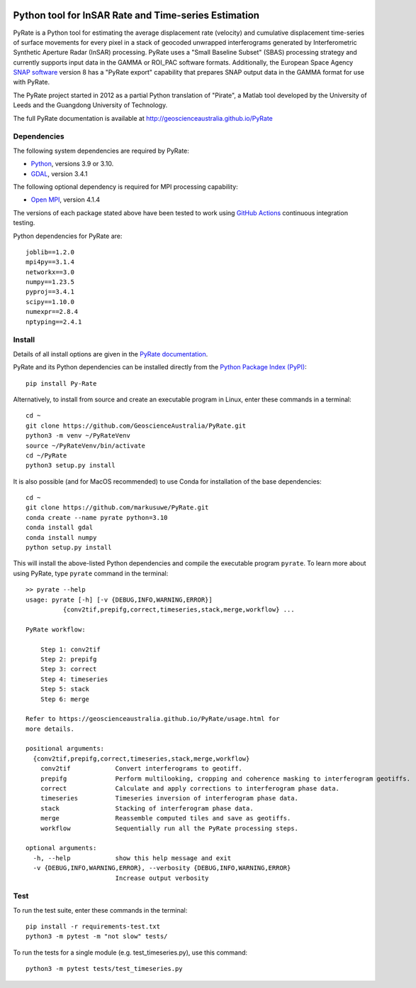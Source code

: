 .. image:: docs/PyRate_logo_50.png
   :alt: PyRate logo

Python tool for InSAR Rate and Time-series Estimation
=====================================================

.. image:: https://github.com/GeoscienceAustralia/PyRate/workflows/PyRate%20CI/badge.svg?branch=master
   :target: https://github.com/GeoscienceAustralia/PyRate/actions
.. image:: https://codecov.io/gh/GeoscienceAustralia/PyRate/branch/master/graph/badge.svg
   :target: https://codecov.io/gh/GeoscienceAustralia/PyRate
.. image:: https://img.shields.io/badge/License-Apache%202.0-blue.svg
   :target: https://opensource.org/licenses/Apache-2.0
.. image:: https://img.shields.io/pypi/pyversions/Py-Rate 
   :target: https://pypi.org/project/Py-Rate/ 

PyRate is a Python tool for estimating the average displacement rate (velocity) and cumulative displacement time-series of surface movements for every pixel in a stack of geocoded unwrapped interferograms generated by Interferometric Synthetic Aperture Radar (InSAR) processing. PyRate uses a "Small Baseline Subset" (SBAS) processing strategy and currently supports input data in the GAMMA or ROI_PAC software formats.
Additionally, the European Space Agency `SNAP software <https://step.esa.int/main/download/snap-download/>`_ version 8 has a "PyRate export" capability that prepares SNAP output data in the GAMMA format for use with PyRate.

The PyRate project started in 2012 as a partial Python translation of "Pirate", a Matlab tool developed by the University of Leeds and the Guangdong University of Technology.

The full PyRate documentation is available at http://geoscienceaustralia.github.io/PyRate

Dependencies
------------

The following system dependencies are required by PyRate:

- `Python <https://www.python.org/downloads/>`_, versions 3.9 or 3.10.
- `GDAL <https://gdal.org/download.html>`_, version 3.4.1

The following optional dependency is required for MPI processing capability:

- `Open MPI <https://www.open-mpi.org/software/ompi/v4.0/>`_, version 4.1.4

The versions of each package stated above have been tested to work using `GitHub Actions <https://github.com/GeoscienceAustralia/PyRate/actions>`_ continuous integration testing.

Python dependencies for PyRate are::

    joblib==1.2.0
    mpi4py==3.1.4
    networkx==3.0
    numpy==1.23.5
    pyproj==3.4.1
    scipy==1.10.0
    numexpr==2.8.4
    nptyping==2.4.1

Install
-------

Details of all install options are given in the `PyRate documentation <http://geoscienceaustralia.github.io/PyRate>`_.

PyRate and its Python dependencies can be installed directly from the `Python Package Index (PyPI) <https://pypi.org/project/Py-Rate/>`_::

    pip install Py-Rate

Alternatively, to install from source and create an executable program in Linux, enter these commands in a terminal::

    cd ~
    git clone https://github.com/GeoscienceAustralia/PyRate.git
    python3 -m venv ~/PyRateVenv
    source ~/PyRateVenv/bin/activate
    cd ~/PyRate
    python3 setup.py install

It is also possible (and for MacOS recommended) to use Conda for installation of the base dependencies::

    cd ~
    git clone https://github.com/markusuwe/PyRate.git
    conda create --name pyrate python=3.10
    conda install gdal
    conda install numpy
    python setup.py install

This will install the above-listed Python dependencies and compile the executable program ``pyrate``.
To learn more about using PyRate, type ``pyrate`` command in the terminal::

    >> pyrate --help
    usage: pyrate [-h] [-v {DEBUG,INFO,WARNING,ERROR}]
              {conv2tif,prepifg,correct,timeseries,stack,merge,workflow} ...

    PyRate workflow:

        Step 1: conv2tif
        Step 2: prepifg
        Step 3: correct
        Step 4: timeseries
        Step 5: stack
        Step 6: merge

    Refer to https://geoscienceaustralia.github.io/PyRate/usage.html for
    more details.

    positional arguments:
      {conv2tif,prepifg,correct,timeseries,stack,merge,workflow}
        conv2tif            Convert interferograms to geotiff.
        prepifg             Perform multilooking, cropping and coherence masking to interferogram geotiffs.
        correct             Calculate and apply corrections to interferogram phase data.
        timeseries          Timeseries inversion of interferogram phase data.
        stack               Stacking of interferogram phase data.
        merge               Reassemble computed tiles and save as geotiffs.
        workflow            Sequentially run all the PyRate processing steps.

    optional arguments:
      -h, --help            show this help message and exit
      -v {DEBUG,INFO,WARNING,ERROR}, --verbosity {DEBUG,INFO,WARNING,ERROR}
                            Increase output verbosity

Test
----

To run the test suite, enter these commands in the terminal::

   pip install -r requirements-test.txt
   python3 -m pytest -m "not slow" tests/

To run the tests for a single module (e.g. test_timeseries.py), use this command::

   python3 -m pytest tests/test_timeseries.py

